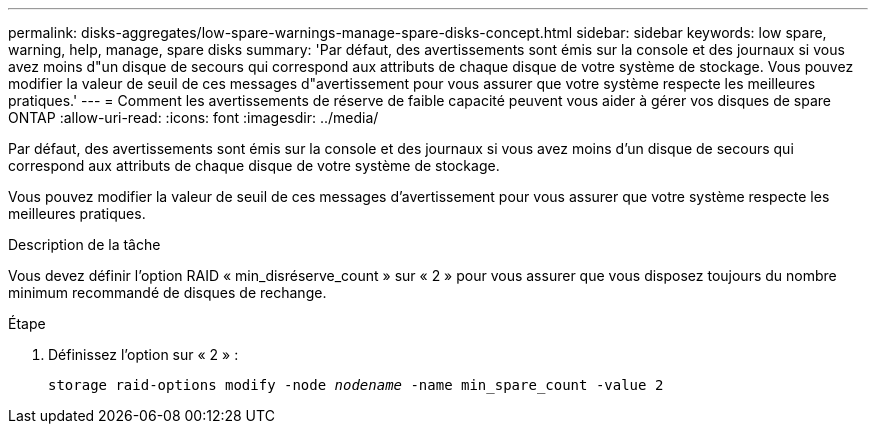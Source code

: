 ---
permalink: disks-aggregates/low-spare-warnings-manage-spare-disks-concept.html 
sidebar: sidebar 
keywords: low spare, warning, help, manage, spare disks 
summary: 'Par défaut, des avertissements sont émis sur la console et des journaux si vous avez moins d"un disque de secours qui correspond aux attributs de chaque disque de votre système de stockage. Vous pouvez modifier la valeur de seuil de ces messages d"avertissement pour vous assurer que votre système respecte les meilleures pratiques.' 
---
= Comment les avertissements de réserve de faible capacité peuvent vous aider à gérer vos disques de spare ONTAP
:allow-uri-read: 
:icons: font
:imagesdir: ../media/


[role="lead"]
Par défaut, des avertissements sont émis sur la console et des journaux si vous avez moins d'un disque de secours qui correspond aux attributs de chaque disque de votre système de stockage.

Vous pouvez modifier la valeur de seuil de ces messages d'avertissement pour vous assurer que votre système respecte les meilleures pratiques.

.Description de la tâche
Vous devez définir l'option RAID « min_disréserve_count » sur « 2 » pour vous assurer que vous disposez toujours du nombre minimum recommandé de disques de rechange.

.Étape
. Définissez l'option sur « 2 » :
+
`storage raid-options modify -node _nodename_ -name min_spare_count -value 2`


